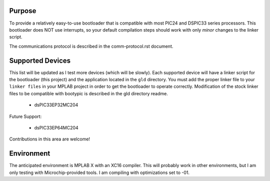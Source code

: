 ========================
Purpose
========================

To provide a relatively easy-to-use bootloader that is compatible with most PIC24 and DSPIC33
series processors.  This bootloader does NOT use interrupts, so your default compilation
steps should work with only *minor* changes to the linker script.

The communications protocol is described in the comm-protocol.rst document.

========================
Supported Devices
========================

This list will be updated as I test more devices (which will be slowly).  Each supported device 
will have a linker script for the bootloader (this project) and the application located in the 
``gld`` directory.  You must add the proper linker file to your ``linker files`` in your MPLAB
project in order to get the bootloader to operate correctly.  Modification of the stock linker 
files to be compatible with bootypic is described in the gld directory readme.

 - dsPIC33EP32MC204

Future Support:

 - dsPIC33EP64MC204

Contributions in this area are welcome!

========================
Environment
========================

The anticipated environment is MPLAB X with an XC16 compiler.  This will probably work in other 
environments, but I am only testing with Microchip-provided tools.  I am compiling with optimizations
set to -01.


